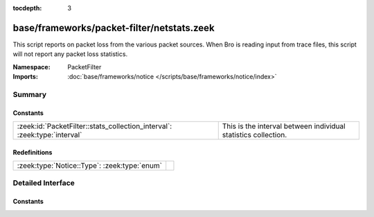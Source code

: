 :tocdepth: 3

base/frameworks/packet-filter/netstats.zeek
===========================================
.. zeek:namespace:: PacketFilter

This script reports on packet loss from the various packet sources.
When Bro is reading input from trace files, this script will not
report any packet loss statistics.

:Namespace: PacketFilter
:Imports: :doc:`base/frameworks/notice </scripts/base/frameworks/notice/index>`

Summary
~~~~~~~
Constants
#########
========================================================================= ==============================================================
:zeek:id:`PacketFilter::stats_collection_interval`: :zeek:type:`interval` This is the interval between individual statistics collection.
========================================================================= ==============================================================

Redefinitions
#############
============================================ =
:zeek:type:`Notice::Type`: :zeek:type:`enum` 
============================================ =


Detailed Interface
~~~~~~~~~~~~~~~~~~
Constants
#########
.. zeek:id:: PacketFilter::stats_collection_interval

   :Type: :zeek:type:`interval`
   :Default: ``5.0 mins``

   This is the interval between individual statistics collection.


